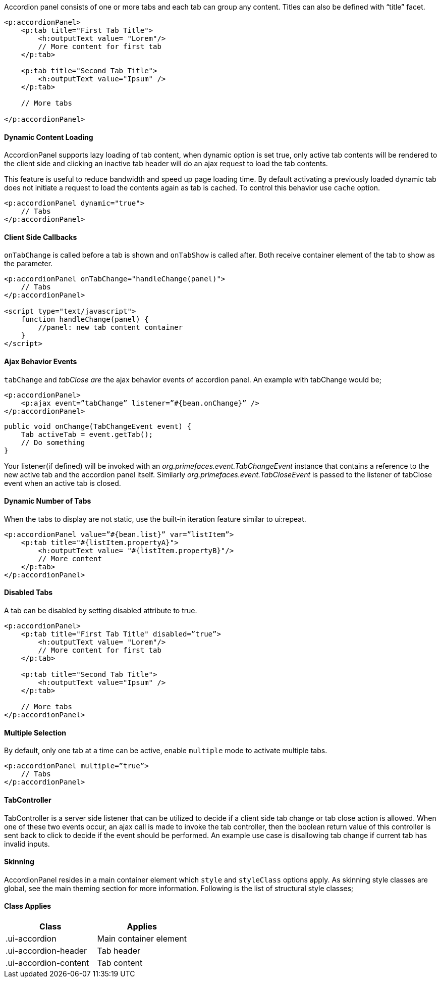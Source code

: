 Accordion panel consists of one or more tabs and each tab can group any content. Titles can also be
defined with “title” facet.

[source, xml]
----
<p:accordionPanel>
    <p:tab title="First Tab Title">
        <h:outputText value= "Lorem"/>
        // More content for first tab
    </p:tab>

    <p:tab title="Second Tab Title">
        <h:outputText value="Ipsum" />
    </p:tab>

    // More tabs

</p:accordionPanel>
----

==== Dynamic Content Loading
AccordionPanel supports lazy loading of tab content, when dynamic option is set true, only active
tab contents will be rendered to the client side and clicking an inactive tab header will do an ajax
request to load the tab contents.

This feature is useful to reduce bandwidth and speed up page loading time. By default activating a
previously loaded dynamic tab does not initiate a request to load the contents again as tab is cached.
To control this behavior use `cache` option.

[source, xml]
----
<p:accordionPanel dynamic="true">
    // Tabs
</p:accordionPanel>
----

==== Client Side Callbacks
`onTabChange` is called before a tab is shown and `onTabShow` is called after. Both receive container
element of the tab to show as the parameter.

[source, xml]
----
<p:accordionPanel onTabChange="handleChange(panel)">
    // Tabs
</p:accordionPanel>

<script type="text/javascript">
    function handleChange(panel) {
        //panel: new tab content container
    }
</script>
----

==== Ajax Behavior Events
`tabChange` and _tabClose are_ the ajax behavior events of accordion panel. An example with
tabChange would be;

[source, xml]
----
<p:accordionPanel>
    <p:ajax event=”tabChange” listener=”#{bean.onChange}” />
</p:accordionPanel>
----

[source, java]
----
public void onChange(TabChangeEvent event) {
    Tab activeTab = event.getTab();
    // Do something
}
----

Your listener(if defined) will be invoked with an _org.primefaces.event.TabChangeEvent_ instance
that contains a reference to the new active tab and the accordion panel itself. Similarly
_org.primefaces.event.TabCloseEvent_ is passed to the listener of tabClose event when an active tab is
closed.

==== Dynamic Number of Tabs
When the tabs to display are not static, use the built-in iteration feature similar to ui:repeat.

[source, xml]
----
<p:accordionPanel value=”#{bean.list}” var=”listItem”>
    <p:tab title="#{listItem.propertyA}">
        <h:outputText value= "#{listItem.propertyB}"/>
        // More content
    </p:tab>
</p:accordionPanel>
----

==== Disabled Tabs
A tab can be disabled by setting disabled attribute to true.

[source, xml]
----
<p:accordionPanel>
    <p:tab title="First Tab Title" disabled=”true”>
        <h:outputText value= "Lorem"/>
        // More content for first tab
    </p:tab>

    <p:tab title="Second Tab Title">
        <h:outputText value="Ipsum" />
    </p:tab>

    // More tabs
</p:accordionPanel>
----

==== Multiple Selection
By default, only one tab at a time can be active, enable `multiple` mode to activate multiple tabs.

[source, xml]
----
<p:accordionPanel multiple=”true”>
    // Tabs
</p:accordionPanel>
----

==== TabController
TabController is a server side listener that can be utilized to decide if a client side tab change or tab
close action is allowed. When one of these two events occur, an ajax call is made to invoke the tab
controller, then the boolean return value of this controller is sent back to click to decide if the event
should be performed. An example use case is disallowing tab change if current tab has invalid
inputs.

==== Skinning
AccordionPanel resides in a main container element which `style` and `styleClass` options apply. As
skinning style classes are global, see the main theming section for more information. Following is
the list of structural style classes;

==== Class Applies

|===
|Class | Applies

|.ui-accordion
|Main container element

|.ui-accordion-header
|Tab header

|.ui-accordion-content
|Tab content
|===